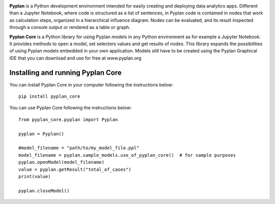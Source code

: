 .. image:: https://raw.githubusercontent.com/pyplan/pyplan-ide/master/docs/assets/img/logo.png

**Pyplan** is a Python development environment intended for easily creating and deploying data analytics apps. Different than a Jupyter Notebook, where code is structured as a list of sentences, in Pyplan code is contained in nodes that work as calculation steps, organized in a hierarchical influence diagram. Nodes can be evaluated, and its result inspected through a console output or rendered as a table or graph. 

**Pyplan Core** is a Python library for using Pyplan models in any Python environment as for example a Jupyter Notebook.
It provides methods to open a model, set selectors values and get results of nodes.
This library expands the possibilities of using Pyplan models embedded in your own application.
Models still have to be created using the Pyplan Graphical IDE that you can download and use for free at www.pyplan.org


Installing and running Pyplan Core
----------------------------------

You can install Pyplan Core in your computer following the instructions below::

  pip install pyplan_core

You can use Pyplan Core following the instructions below::

  from pyplan_core.pyplan import Pyplan

  pyplan = Pyplan()

  #model_filename = "path/to/my_model_file.ppl"
  model_filename = pyplan.sample_models.use_of_pyplan_core()  # for sample purposes
  pyplan.openModel(model_filename)
  value = pyplan.getResult("total_of_cases")
  print(value)

  pyplan.closeModel() 
